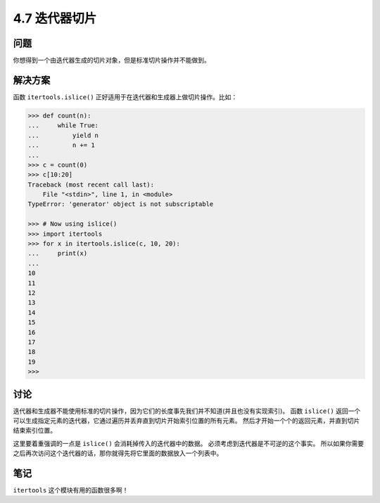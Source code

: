 ============================
4.7 迭代器切片
============================

----------
问题
----------
你想得到一个由迭代器生成的切片对象，但是标准切片操作并不能做到。

----------
解决方案
----------
函数 ``itertools.islice()`` 正好适用于在迭代器和生成器上做切片操作。比如：

.. code-block:: python

    >>> def count(n):
    ...     while True:
    ...         yield n
    ...         n += 1
    ...
    >>> c = count(0)
    >>> c[10:20]
    Traceback (most recent call last):
        File "<stdin>", line 1, in <module>
    TypeError: 'generator' object is not subscriptable

    >>> # Now using islice()
    >>> import itertools
    >>> for x in itertools.islice(c, 10, 20):
    ...     print(x)
    ...
    10
    11
    12
    13
    14
    15
    16
    17
    18
    19
    >>>

----------
讨论
----------
迭代器和生成器不能使用标准的切片操作，因为它们的长度事先我们并不知道(并且也没有实现索引)。
函数 ``islice()`` 返回一个可以生成指定元素的迭代器，它通过遍历并丢弃直到切片开始索引位置的所有元素。
然后才开始一个个的返回元素，并直到切片结束索引位置。

这里要着重强调的一点是 ``islice()`` 会消耗掉传入的迭代器中的数据。
必须考虑到迭代器是不可逆的这个事实。
所以如果你需要之后再次访问这个迭代器的话，那你就得先将它里面的数据放入一个列表中。

----------
笔记
----------

``itertools`` 这个模块有用的函数很多啊！
